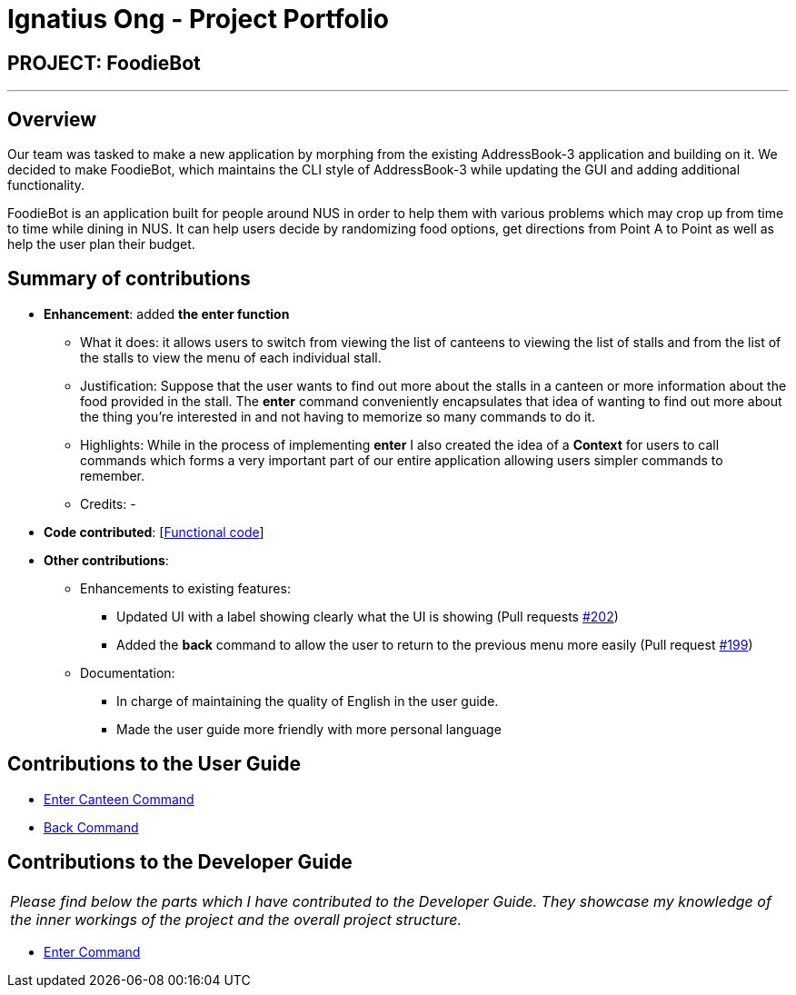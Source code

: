 = Ignatius Ong - Project Portfolio
:site-section: AboutUs
:imagesDir: ../images
:stylesDir: ../stylesheets

== PROJECT: FoodieBot

---

== Overview

Our team was tasked to make a new application by morphing from the existing AddressBook-3 application and building on it.
We decided to make FoodieBot, which maintains the CLI style of AddressBook-3 while updating the GUI and adding additional functionality.

FoodieBot is an application built for people around NUS in order to help them with various problems which may crop up from
time to time while dining in NUS. It can help users decide by randomizing food options, get directions from Point A to Point
as well as help the user plan their budget.



== Summary of contributions

* *Enhancement*: added *the enter function*
** What it does: it allows users to switch from viewing the list of canteens to viewing the list of stalls
    and from the list of the stalls to view the menu of each individual stall.
** Justification: Suppose that the user wants to find out more about the stalls in a canteen or more information about the food
provided in the stall. The *enter* command conveniently encapsulates that idea of wanting to find out more about the thing you're interested
in and not having to memorize so many commands to do it.
** Highlights: While in the process of implementing *enter* I also created the idea of a *Context* for users to call
commands which forms a very important part of our entire application allowing users simpler commands to remember.
** Credits: -


* *Code contributed*: [https://github.com/AY1920S2-CS2103T-F11-3/main/commits?author=ignatiusong[Functional code]]
[https://github.com/AY1920S2-CS2103T-F11-3/main/commit/de8636e50a4984ffa98ae6ff66e29344cc1b9efa[Test code]]

* *Other contributions*:

** Enhancements to existing features:
*** Updated UI with a label showing clearly what the UI is showing (Pull requests https://github.com/AY1920S2-CS2103T-F11-3/main/pull/202[#202])
*** Added the *back* command to allow the user to return to the previous menu more easily (Pull request https://github.com/AY1920S2-CS2103T-F11-3/main/pull/199[#199])
** Documentation:
*** In charge of maintaining the quality of English in the user guide.
*** Made the user guide more friendly with more personal language

== Contributions to the User Guide


* https://github.com/AY1920S2-CS2103T-F11-3/main/blob/master/docs/UserGuide.adoc#view-stalls-or-menu-enter[Enter Canteen Command]
* https://github.com/AY1920S2-CS2103T-F11-3/main/blob/master/docs/UserGuide.adoc#back-command-back[Back Command]


== Contributions to the Developer Guide

|===
|_Please find below the parts which I have contributed to the Developer Guide. They showcase my
knowledge of the inner workings of the project and the overall project structure._
|===
* https://github.com/AY1920S2-CS2103T-F11-3/main/blob/master/docs/DeveloperGuide.adoc#enter-command[Enter Command]

